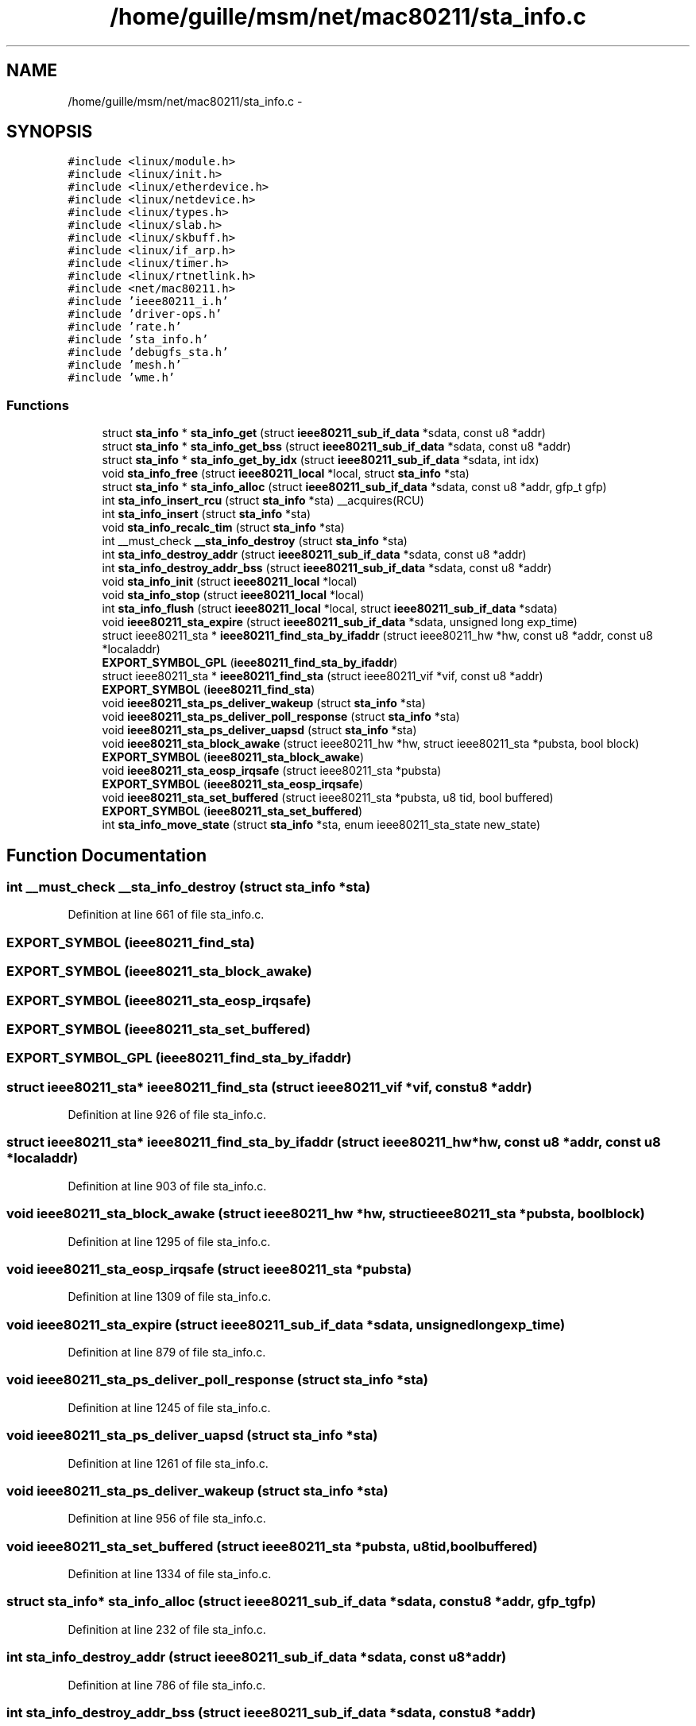 .TH "/home/guille/msm/net/mac80211/sta_info.c" 3 "Sun Jun 1 2014" "Version 1.0" "net_mac80211" \" -*- nroff -*-
.ad l
.nh
.SH NAME
/home/guille/msm/net/mac80211/sta_info.c \- 
.SH SYNOPSIS
.br
.PP
\fC#include <linux/module\&.h>\fP
.br
\fC#include <linux/init\&.h>\fP
.br
\fC#include <linux/etherdevice\&.h>\fP
.br
\fC#include <linux/netdevice\&.h>\fP
.br
\fC#include <linux/types\&.h>\fP
.br
\fC#include <linux/slab\&.h>\fP
.br
\fC#include <linux/skbuff\&.h>\fP
.br
\fC#include <linux/if_arp\&.h>\fP
.br
\fC#include <linux/timer\&.h>\fP
.br
\fC#include <linux/rtnetlink\&.h>\fP
.br
\fC#include <net/mac80211\&.h>\fP
.br
\fC#include 'ieee80211_i\&.h'\fP
.br
\fC#include 'driver-ops\&.h'\fP
.br
\fC#include 'rate\&.h'\fP
.br
\fC#include 'sta_info\&.h'\fP
.br
\fC#include 'debugfs_sta\&.h'\fP
.br
\fC#include 'mesh\&.h'\fP
.br
\fC#include 'wme\&.h'\fP
.br

.SS "Functions"

.in +1c
.ti -1c
.RI "struct \fBsta_info\fP * \fBsta_info_get\fP (struct \fBieee80211_sub_if_data\fP *sdata, const u8 *addr)"
.br
.ti -1c
.RI "struct \fBsta_info\fP * \fBsta_info_get_bss\fP (struct \fBieee80211_sub_if_data\fP *sdata, const u8 *addr)"
.br
.ti -1c
.RI "struct \fBsta_info\fP * \fBsta_info_get_by_idx\fP (struct \fBieee80211_sub_if_data\fP *sdata, int idx)"
.br
.ti -1c
.RI "void \fBsta_info_free\fP (struct \fBieee80211_local\fP *local, struct \fBsta_info\fP *sta)"
.br
.ti -1c
.RI "struct \fBsta_info\fP * \fBsta_info_alloc\fP (struct \fBieee80211_sub_if_data\fP *sdata, const u8 *addr, gfp_t gfp)"
.br
.ti -1c
.RI "int \fBsta_info_insert_rcu\fP (struct \fBsta_info\fP *sta) __acquires(RCU)"
.br
.ti -1c
.RI "int \fBsta_info_insert\fP (struct \fBsta_info\fP *sta)"
.br
.ti -1c
.RI "void \fBsta_info_recalc_tim\fP (struct \fBsta_info\fP *sta)"
.br
.ti -1c
.RI "int __must_check \fB__sta_info_destroy\fP (struct \fBsta_info\fP *sta)"
.br
.ti -1c
.RI "int \fBsta_info_destroy_addr\fP (struct \fBieee80211_sub_if_data\fP *sdata, const u8 *addr)"
.br
.ti -1c
.RI "int \fBsta_info_destroy_addr_bss\fP (struct \fBieee80211_sub_if_data\fP *sdata, const u8 *addr)"
.br
.ti -1c
.RI "void \fBsta_info_init\fP (struct \fBieee80211_local\fP *local)"
.br
.ti -1c
.RI "void \fBsta_info_stop\fP (struct \fBieee80211_local\fP *local)"
.br
.ti -1c
.RI "int \fBsta_info_flush\fP (struct \fBieee80211_local\fP *local, struct \fBieee80211_sub_if_data\fP *sdata)"
.br
.ti -1c
.RI "void \fBieee80211_sta_expire\fP (struct \fBieee80211_sub_if_data\fP *sdata, unsigned long exp_time)"
.br
.ti -1c
.RI "struct ieee80211_sta * \fBieee80211_find_sta_by_ifaddr\fP (struct ieee80211_hw *hw, const u8 *addr, const u8 *localaddr)"
.br
.ti -1c
.RI "\fBEXPORT_SYMBOL_GPL\fP (\fBieee80211_find_sta_by_ifaddr\fP)"
.br
.ti -1c
.RI "struct ieee80211_sta * \fBieee80211_find_sta\fP (struct ieee80211_vif *vif, const u8 *addr)"
.br
.ti -1c
.RI "\fBEXPORT_SYMBOL\fP (\fBieee80211_find_sta\fP)"
.br
.ti -1c
.RI "void \fBieee80211_sta_ps_deliver_wakeup\fP (struct \fBsta_info\fP *sta)"
.br
.ti -1c
.RI "void \fBieee80211_sta_ps_deliver_poll_response\fP (struct \fBsta_info\fP *sta)"
.br
.ti -1c
.RI "void \fBieee80211_sta_ps_deliver_uapsd\fP (struct \fBsta_info\fP *sta)"
.br
.ti -1c
.RI "void \fBieee80211_sta_block_awake\fP (struct ieee80211_hw *hw, struct ieee80211_sta *pubsta, bool block)"
.br
.ti -1c
.RI "\fBEXPORT_SYMBOL\fP (\fBieee80211_sta_block_awake\fP)"
.br
.ti -1c
.RI "void \fBieee80211_sta_eosp_irqsafe\fP (struct ieee80211_sta *pubsta)"
.br
.ti -1c
.RI "\fBEXPORT_SYMBOL\fP (\fBieee80211_sta_eosp_irqsafe\fP)"
.br
.ti -1c
.RI "void \fBieee80211_sta_set_buffered\fP (struct ieee80211_sta *pubsta, u8 tid, bool buffered)"
.br
.ti -1c
.RI "\fBEXPORT_SYMBOL\fP (\fBieee80211_sta_set_buffered\fP)"
.br
.ti -1c
.RI "int \fBsta_info_move_state\fP (struct \fBsta_info\fP *sta, enum ieee80211_sta_state new_state)"
.br
.in -1c
.SH "Function Documentation"
.PP 
.SS "int __must_check __sta_info_destroy (struct \fBsta_info\fP *sta)"

.PP
Definition at line 661 of file sta_info\&.c\&.
.SS "EXPORT_SYMBOL (\fBieee80211_find_sta\fP)"

.SS "EXPORT_SYMBOL (\fBieee80211_sta_block_awake\fP)"

.SS "EXPORT_SYMBOL (\fBieee80211_sta_eosp_irqsafe\fP)"

.SS "EXPORT_SYMBOL (\fBieee80211_sta_set_buffered\fP)"

.SS "EXPORT_SYMBOL_GPL (\fBieee80211_find_sta_by_ifaddr\fP)"

.SS "struct ieee80211_sta* ieee80211_find_sta (struct ieee80211_vif *vif, const u8 *addr)"

.PP
Definition at line 926 of file sta_info\&.c\&.
.SS "struct ieee80211_sta* ieee80211_find_sta_by_ifaddr (struct ieee80211_hw *hw, const u8 *addr, const u8 *localaddr)"

.PP
Definition at line 903 of file sta_info\&.c\&.
.SS "void ieee80211_sta_block_awake (struct ieee80211_hw *hw, struct ieee80211_sta *pubsta, boolblock)"

.PP
Definition at line 1295 of file sta_info\&.c\&.
.SS "void ieee80211_sta_eosp_irqsafe (struct ieee80211_sta *pubsta)"

.PP
Definition at line 1309 of file sta_info\&.c\&.
.SS "void ieee80211_sta_expire (struct \fBieee80211_sub_if_data\fP *sdata, unsigned longexp_time)"

.PP
Definition at line 879 of file sta_info\&.c\&.
.SS "void ieee80211_sta_ps_deliver_poll_response (struct \fBsta_info\fP *sta)"

.PP
Definition at line 1245 of file sta_info\&.c\&.
.SS "void ieee80211_sta_ps_deliver_uapsd (struct \fBsta_info\fP *sta)"

.PP
Definition at line 1261 of file sta_info\&.c\&.
.SS "void ieee80211_sta_ps_deliver_wakeup (struct \fBsta_info\fP *sta)"

.PP
Definition at line 956 of file sta_info\&.c\&.
.SS "void ieee80211_sta_set_buffered (struct ieee80211_sta *pubsta, u8tid, boolbuffered)"

.PP
Definition at line 1334 of file sta_info\&.c\&.
.SS "struct \fBsta_info\fP* sta_info_alloc (struct \fBieee80211_sub_if_data\fP *sdata, const u8 *addr, gfp_tgfp)"

.PP
Definition at line 232 of file sta_info\&.c\&.
.SS "int sta_info_destroy_addr (struct \fBieee80211_sub_if_data\fP *sdata, const u8 *addr)"

.PP
Definition at line 786 of file sta_info\&.c\&.
.SS "int sta_info_destroy_addr_bss (struct \fBieee80211_sub_if_data\fP *sdata, const u8 *addr)"

.PP
Definition at line 799 of file sta_info\&.c\&.
.SS "int sta_info_flush (struct \fBieee80211_local\fP *local, struct \fBieee80211_sub_if_data\fP *sdata)"
sta_info_flush - flush matching STA entries from the STA table
.PP
Returns the number of removed STA entries\&.
.PP
: local interface data : matching rule for the net device (sta->dev) or NULL to match all STAs 
.PP
Definition at line 859 of file sta_info\&.c\&.
.SS "void sta_info_free (struct \fBieee80211_local\fP *local, struct \fBsta_info\fP *sta)"
sta_info_free - free STA
.PP
: pointer to the global information : STA info to free
.PP
This function must undo everything done by \fBsta_info_alloc()\fP that may happen before \fBsta_info_insert()\fP\&. It may only be called when \fBsta_info_insert()\fP has not been attempted (and if that fails, the station is freed anyway\&.) 
.PP
Definition at line 167 of file sta_info\&.c\&.
.SS "struct \fBsta_info\fP* sta_info_get (struct \fBieee80211_sub_if_data\fP *sdata, const u8 *addr)"

.PP
Definition at line 95 of file sta_info\&.c\&.
.SS "struct \fBsta_info\fP* sta_info_get_bss (struct \fBieee80211_sub_if_data\fP *sdata, const u8 *addr)"

.PP
Definition at line 117 of file sta_info\&.c\&.
.SS "struct \fBsta_info\fP* sta_info_get_by_idx (struct \fBieee80211_sub_if_data\fP *sdata, intidx)"

.PP
Definition at line 136 of file sta_info\&.c\&.
.SS "void sta_info_init (struct \fBieee80211_local\fP *local)"

.PP
Definition at line 835 of file sta_info\&.c\&.
.SS "int sta_info_insert (struct \fBsta_info\fP *sta)"

.PP
Definition at line 437 of file sta_info\&.c\&.
.SS "int sta_info_insert_rcu (struct \fBsta_info\fP *sta)"

.PP
Definition at line 411 of file sta_info\&.c\&.
.SS "int sta_info_move_state (struct \fBsta_info\fP *sta, enum ieee80211_sta_statenew_state)"

.PP
Definition at line 1351 of file sta_info\&.c\&.
.SS "void sta_info_recalc_tim (struct \fBsta_info\fP *sta)"

.PP
Definition at line 482 of file sta_info\&.c\&.
.SS "void sta_info_stop (struct \fBieee80211_local\fP *local)"

.PP
Definition at line 845 of file sta_info\&.c\&.
.SH "Author"
.PP 
Generated automatically by Doxygen for net_mac80211 from the source code\&.
